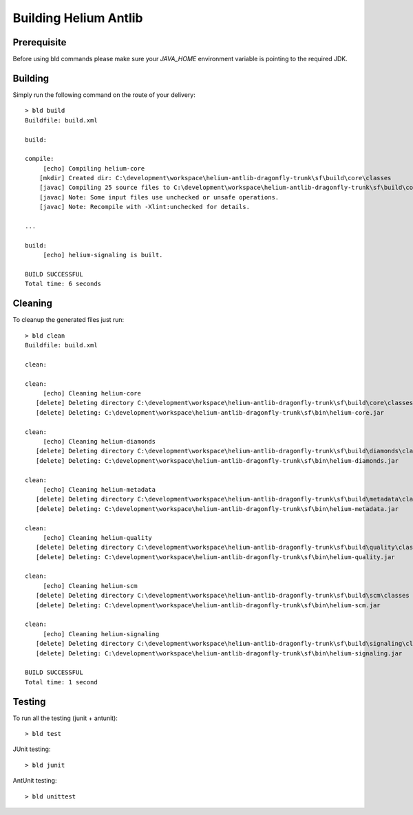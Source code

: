 ======================
Building Helium Antlib
======================

Prerequisite
------------

Before using bld commands please make sure your *JAVA_HOME* environment variable is pointing to the required JDK.  


Building
--------

Simply run the following command on the route of your delivery:

::
   
   > bld build
   Buildfile: build.xml
   
   build:
   
   compile:
        [echo] Compiling helium-core
       [mkdir] Created dir: C:\development\workspace\helium-antlib-dragonfly-trunk\sf\build\core\classes
       [javac] Compiling 25 source files to C:\development\workspace\helium-antlib-dragonfly-trunk\sf\build\core\classes
       [javac] Note: Some input files use unchecked or unsafe operations.
       [javac] Note: Recompile with -Xlint:unchecked for details.
   
   ...
   
   build:
        [echo] helium-signaling is built.
   
   BUILD SUCCESSFUL
   Total time: 6 seconds
   
Cleaning
--------

To cleanup the generated files just run:

::
   
   > bld clean
   Buildfile: build.xml
   
   clean:
   
   clean:
        [echo] Cleaning helium-core
      [delete] Deleting directory C:\development\workspace\helium-antlib-dragonfly-trunk\sf\build\core\classes
      [delete] Deleting: C:\development\workspace\helium-antlib-dragonfly-trunk\sf\bin\helium-core.jar

   clean:
        [echo] Cleaning helium-diamonds
      [delete] Deleting directory C:\development\workspace\helium-antlib-dragonfly-trunk\sf\build\diamonds\classes
      [delete] Deleting: C:\development\workspace\helium-antlib-dragonfly-trunk\sf\bin\helium-diamonds.jar
   
   clean:
        [echo] Cleaning helium-metadata
      [delete] Deleting directory C:\development\workspace\helium-antlib-dragonfly-trunk\sf\build\metadata\classes
      [delete] Deleting: C:\development\workspace\helium-antlib-dragonfly-trunk\sf\bin\helium-metadata.jar
   
   clean:
        [echo] Cleaning helium-quality
      [delete] Deleting directory C:\development\workspace\helium-antlib-dragonfly-trunk\sf\build\quality\classes
      [delete] Deleting: C:\development\workspace\helium-antlib-dragonfly-trunk\sf\bin\helium-quality.jar

   clean:
        [echo] Cleaning helium-scm
      [delete] Deleting directory C:\development\workspace\helium-antlib-dragonfly-trunk\sf\build\scm\classes
      [delete] Deleting: C:\development\workspace\helium-antlib-dragonfly-trunk\sf\bin\helium-scm.jar
   
   clean:
        [echo] Cleaning helium-signaling
      [delete] Deleting directory C:\development\workspace\helium-antlib-dragonfly-trunk\sf\build\signaling\classes
      [delete] Deleting: C:\development\workspace\helium-antlib-dragonfly-trunk\sf\bin\helium-signaling.jar
   
   BUILD SUCCESSFUL
   Total time: 1 second
   
Testing
-------

To run all the testing (junit + antunit):

::
   
   > bld test


JUnit testing:
::
   
   > bld junit

AntUnit testing:
::
   
   > bld unittest

